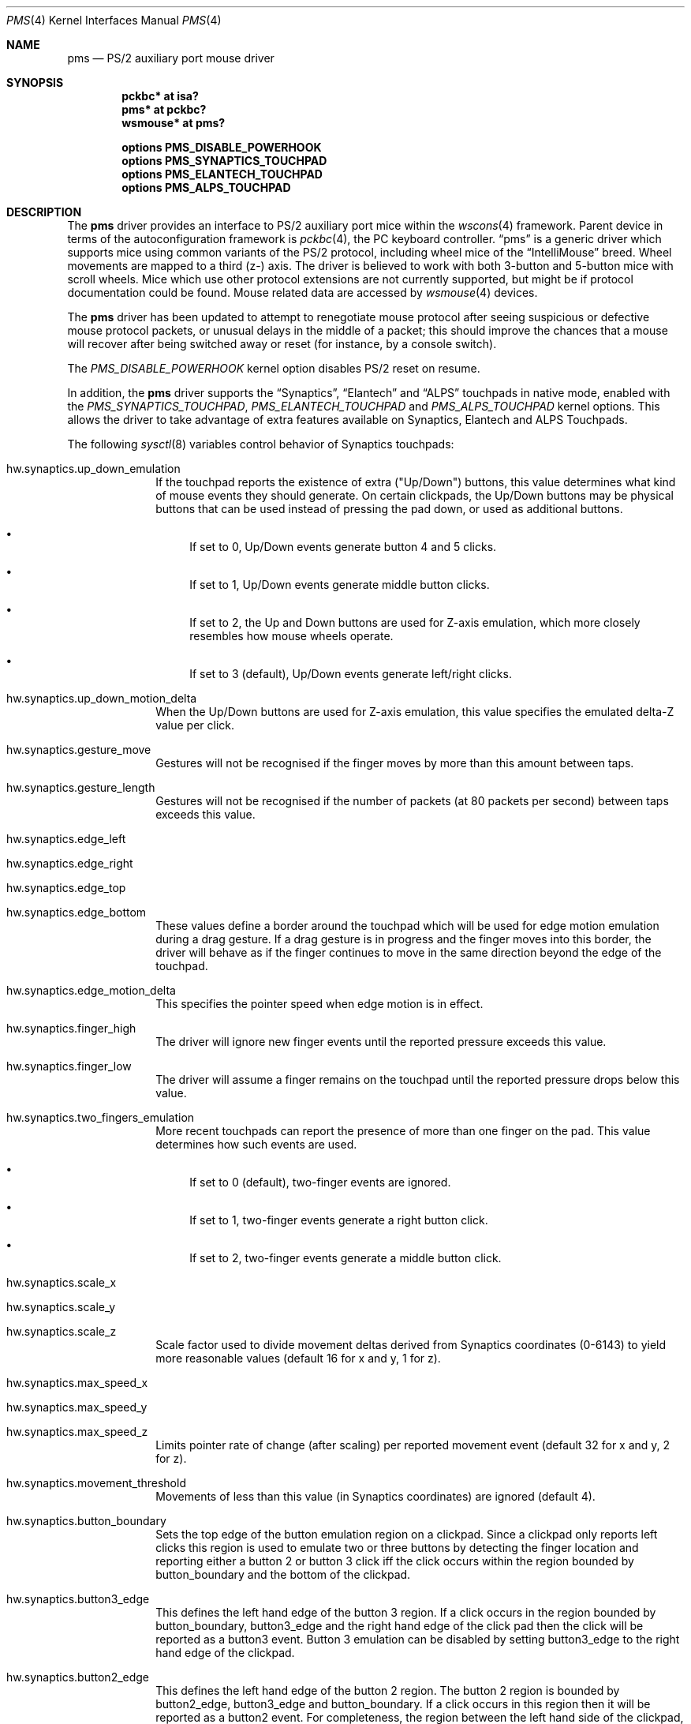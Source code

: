 .\" $NetBSD: pms.4,v 1.36 2020/03/14 19:29:39 nia Exp $
.\"
.\" Copyright (c) 1993 Christopher G. Demetriou
.\" All rights reserved.
.\"
.\" Redistribution and use in source and binary forms, with or without
.\" modification, are permitted provided that the following conditions
.\" are met:
.\" 1. Redistributions of source code must retain the above copyright
.\"    notice, this list of conditions and the following disclaimer.
.\" 2. Redistributions in binary form must reproduce the above copyright
.\"    notice, this list of conditions and the following disclaimer in the
.\"    documentation and/or other materials provided with the distribution.
.\" 3. All advertising materials mentioning features or use of this software
.\"    must display the following acknowledgement:
.\"          This product includes software developed for the
.\"          NetBSD Project.  See http://www.NetBSD.org/ for
.\"          information about NetBSD.
.\" 4. The name of the author may not be used to endorse or promote products
.\"    derived from this software without specific prior written permission.
.\"
.\" THIS SOFTWARE IS PROVIDED BY THE AUTHOR ``AS IS'' AND ANY EXPRESS OR
.\" IMPLIED WARRANTIES, INCLUDING, BUT NOT LIMITED TO, THE IMPLIED WARRANTIES
.\" OF MERCHANTABILITY AND FITNESS FOR A PARTICULAR PURPOSE ARE DISCLAIMED.
.\" IN NO EVENT SHALL THE AUTHOR BE LIABLE FOR ANY DIRECT, INDIRECT,
.\" INCIDENTAL, SPECIAL, EXEMPLARY, OR CONSEQUENTIAL DAMAGES (INCLUDING, BUT
.\" NOT LIMITED TO, PROCUREMENT OF SUBSTITUTE GOODS OR SERVICES; LOSS OF USE,
.\" DATA, OR PROFITS; OR BUSINESS INTERRUPTION) HOWEVER CAUSED AND ON ANY
.\" THEORY OF LIABILITY, WHETHER IN CONTRACT, STRICT LIABILITY, OR TORT
.\" (INCLUDING NEGLIGENCE OR OTHERWISE) ARISING IN ANY WAY OUT OF THE USE OF
.\" THIS SOFTWARE, EVEN IF ADVISED OF THE POSSIBILITY OF SUCH DAMAGE.
.\"
.\" <<Id: LICENSE,v 1.2 2000/06/14 15:57:33 cgd Exp>>
.\"
.Dd March 14, 2020
.Dt PMS 4
.Os
.Sh NAME
.Nm pms
.Nd PS/2 auxiliary port mouse driver
.Sh SYNOPSIS
.Cd pckbc* at isa?
.Cd pms* at pckbc?
.Cd wsmouse* at pms?
.Pp
.Cd options PMS_DISABLE_POWERHOOK
.Cd options PMS_SYNAPTICS_TOUCHPAD
.Cd options PMS_ELANTECH_TOUCHPAD
.Cd options PMS_ALPS_TOUCHPAD
.Sh DESCRIPTION
The
.Nm
driver provides an interface to PS/2 auxiliary port mice within the
.Xr wscons 4
framework.
Parent device in terms of the autoconfiguration framework is
.Xr pckbc 4 ,
the PC keyboard controller.
.Dq pms
is a generic driver which supports mice using common variants of the PS/2
protocol, including wheel mice of the
.Dq IntelliMouse
breed.
Wheel movements are mapped to a third (z-) axis.
The driver is
believed to work with both 3-button and 5-button mice with scroll wheels.
Mice which use other protocol extensions are not currently supported, but
might be if protocol documentation could be found.
Mouse related data are accessed by
.Xr wsmouse 4
devices.
.Pp
The
.Nm
driver has been updated to attempt to renegotiate mouse protocol after seeing
suspicious or defective mouse protocol packets, or unusual delays in the
middle of a packet; this should improve the chances that a mouse will recover
after being switched away or reset (for instance, by a console switch).
.Pp
The
.Va PMS_DISABLE_POWERHOOK
kernel option disables PS/2 reset on resume.
.Pp
In addition, the
.Nm
driver supports the
.Dq Synaptics ,
.Dq Elantech
and
.Dq ALPS
touchpads in native mode, enabled with the
.Va PMS_SYNAPTICS_TOUCHPAD ,
.Va PMS_ELANTECH_TOUCHPAD
and
.Va PMS_ALPS_TOUCHPAD
kernel options.
This allows the driver to take advantage of extra
features available on Synaptics, Elantech and ALPS Touchpads.
.Pp
The following
.Xr sysctl 8
variables control behavior of Synaptics touchpads:
.Bl -tag -width 8n
.It Dv hw.synaptics.up_down_emulation
If the touchpad reports the existence of extra ("Up/Down") buttons, this
value determines what kind of mouse events they should generate.
On certain clickpads, the Up/Down buttons may be physical buttons that
can be used instead of pressing the pad down, or used as additional
buttons.
.Bl -bullet
.It
If set to 0, Up/Down events generate button 4 and 5 clicks.
.It
If set to 1, Up/Down events generate middle button clicks.
.It
If set to 2, the Up and Down buttons are used for Z-axis emulation,
which more closely resembles how mouse wheels operate.
.It
If set to 3 (default), Up/Down events generate left/right clicks.
.El
.It Dv hw.synaptics.up_down_motion_delta
When the Up/Down buttons are used for Z-axis emulation, this value specifies
the emulated delta-Z value per click.
.It Dv hw.synaptics.gesture_move
Gestures will not be recognised if the finger moves by more than this
amount between taps.
.It Dv hw.synaptics.gesture_length
Gestures will not be recognised if the number of packets (at 80 packets
per second) between taps exceeds this value.
.It Dv hw.synaptics.edge_left
.It Dv hw.synaptics.edge_right
.It Dv hw.synaptics.edge_top
.It Dv hw.synaptics.edge_bottom
These values define a border around the touchpad which will be used for
edge motion emulation during a drag gesture.
If a drag gesture is in progress and the finger moves into this border,
the driver will behave as if the finger continues to move in the same
direction beyond the edge of the touchpad.
.It Dv hw.synaptics.edge_motion_delta
This specifies the pointer speed when edge motion is in effect.
.It Dv hw.synaptics.finger_high
The driver will ignore new finger events until the reported pressure exceeds
this value.
.It Dv hw.synaptics.finger_low
The driver will assume a finger remains on the touchpad until the
reported pressure drops below this value.
.It Dv hw.synaptics.two_fingers_emulation
More recent touchpads can report the presence of more than one finger
on the pad.
This value determines how such events are used.
.Bl -bullet
.It
If set to 0 (default), two-finger events are ignored.
.It
If set to 1, two-finger events generate a right button click.
.It
If set to 2, two-finger events generate a middle button click.
.El
.It Dv hw.synaptics.scale_x
.It Dv hw.synaptics.scale_y
.It Dv hw.synaptics.scale_z
Scale factor used to divide movement deltas derived from Synaptics
coordinates (0-6143) to yield more reasonable values (default 16 for x
and y, 1 for z).
.It Dv hw.synaptics.max_speed_x
.It Dv hw.synaptics.max_speed_y
.It Dv hw.synaptics.max_speed_z
Limits pointer rate of change (after scaling) per reported movement
event (default 32 for x and y, 2 for z).
.It Dv hw.synaptics.movement_threshold
Movements of less than this value (in Synaptics coordinates) are
ignored (default 4).
.It Dv hw.synaptics.button_boundary
Sets the top edge of the button emulation region on a clickpad.
Since a clickpad only reports left clicks this region is used to emulate
two or three buttons by detecting the finger location and reporting
either a button 2 or button 3 click iff the click occurs within
the region bounded by button_boundary and the bottom of the clickpad.
.It Dv hw.synaptics.button3_edge
This defines the left hand edge of the button 3 region.
If a click occurs in the region bounded by button_boundary, button3_edge
and the right hand edge of the click pad then the click will be reported
as a button3 event.
Button 3 emulation can be disabled by setting
button3_edge to the right hand edge of the clickpad.
.It Dv hw.synaptics.button2_edge
This defines the left hand edge of the button 2 region.
The button 2 region is bounded by button2_edge, button3_edge and
button_boundary.
If a click occurs in this region then it will be reported as a button2
event.
For completeness, the region between the left hand side of the clickpad,
button2_edge and button_boundary will be reported as a button1 event
as will any clicks that occur outside the button emulation region.
.It Dv hw.synaptics.finger_scroll-min
The minimum finger width at which the driver will start reporting
vertical movements as Z axis events.
Effectively, this emulates a mouse scroll wheel by the user using two
fingers together on the click pad.
The default value is 5, this value cannot be less than 5 due to the way
the clickpad reports finger width.
.It Dv hw.synaptics.finger_scroll-max
The maximum finger width at which the driver will report finger
movement as Z axis events.
The default value is 12 and cannot be greater than 14.
.It Dv hw.synaptics.finger_scroll-hysteresis
This defines the number of packets to continue with the Z axis emulation.
Due to the nature of the clickpad maintaining constant contact can be
difficult.
This hysteresis value prevents the driver flipping between two finger
scroll and normal mouse movement erratically.
Each time a valid finger scroll width is detected the packet count is
reset.
If this variable is set too high then mouse movements will be interpreted
as Z-axis events after the two finger scoll has finished.
If the variable is set too low then there will be mouse movements observed
during the two finger scroll.
.El
.Pp
The following
.Xr sysctl 8
variables control behavior of Elantech touchpads:
.Bl -tag -width 8n
.It Dv hw.elantech.xy_precision_shift
.It Dv hw.elantech.z_precision_shift
Increased values improve the accuracy of X, Y, and Z-axis reporting
at the expense of slower mouse movement (default 2 for xy,
and 3 for z).
.El
.Pp
For Elantech touchpads, the Z-axis is emulated using two-finger
Y-axis reporting.
.Pp
The following
.Xr sysctl 8
variables control behavior of ALPS touchpads:
.Bl -tag -width 8n
.It Dv hw.alps.touchpad_xy_precision_shift
.It Dv hw.alps.trackstick_xy_precision_shift
Decreased values improve the accuracy of X and Y-axis reporting
at the expense of slower mouse movement (default 2 for touchpad
and 1 for TrackStick).
.It Dv hw.alps.touchpad_movement_threshold
Movements of less than this value (in ALPS coordinates) are
ignored (default 4).
.El
.Sh SEE ALSO
.Xr pckbc 4 ,
.Xr ums 4 ,
.Xr wsmouse 4
.Sh AUTHORS
.An -nosplit
The
.Nm
driver was originally written by
.An Christopher G. Demetriou .
The changes to merge the
.Dq IntelliMouse
protocol in, and reset the mouse in the event of protocol problems, were
contributed by
.An Peter Seebach .
Special thanks to Ray Trent, at Synaptics, who contributed valuable
insight into how to identify bogus mouse data.
The changes to add
.Dq Synaptics
pad support were by
.An Ales Krenek ,
.An Kentaro A. Kurahone ,
and
.An Steve C. Woodford .
The changes to add
.Dq Elantech
pad support were by
.An Jared D. McNeill .
.Sh BUGS
It is possible for the driver to mistakenly negotiate the non-scroll-wheel
protocol, after which it is unlikely to recover until the device is closed
and reopened.
.Pp
The
.Dq Elantech
pad code only supports trackpads with firmware version 2.48 or above.
